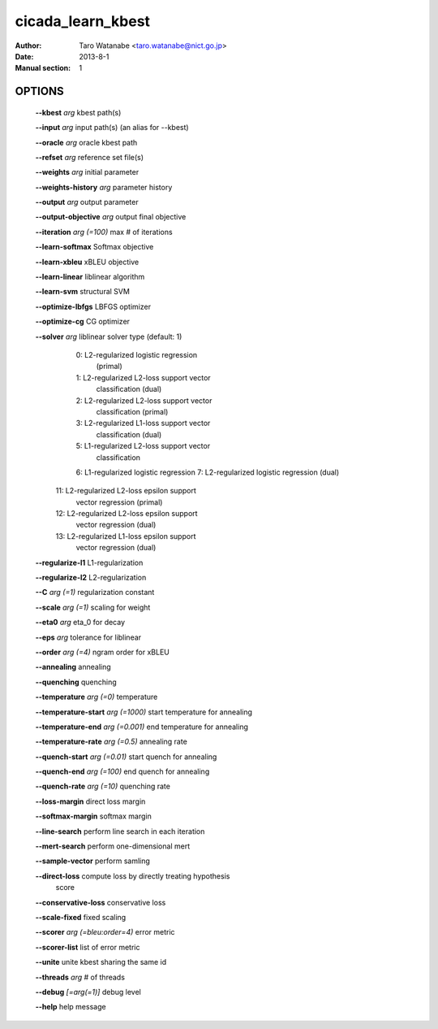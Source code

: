 ==================
cicada_learn_kbest
==================

:Author: Taro Watanabe <taro.watanabe@nict.go.jp>
:Date: 2013-8-1
:Manual section: 1

OPTIONS
-------

  **--kbest** `arg`                      kbest path(s)

  **--input** `arg`                      input path(s) (an alias for --kbest)

  **--oracle** `arg`                     oracle kbest path

  **--refset** `arg`                     reference set file(s)

  **--weights** `arg`                    initial parameter

  **--weights-history** `arg`            parameter history

  **--output** `arg`                     output parameter

  **--output-objective** `arg`           output final objective

  **--iteration** `arg (=100)`           max # of iterations

  **--learn-softmax** Softmax objective

  **--learn-xbleu** xBLEU objective

  **--learn-linear** liblinear algorithm

  **--learn-svm** structural SVM

  **--optimize-lbfgs** LBFGS optimizer

  **--optimize-cg** CG optimizer

  **--solver** `arg`                     liblinear solver type (default: 1)
                                   0: L2-regularized logistic regression 
                                      (primal)
                                   1: L2-regularized L2-loss support vector 
                                      classification (dual)
                                   2: L2-regularized L2-loss support vector 
                                      classification (primal)
                                   3: L2-regularized L1-loss support vector 
                                      classification (dual)
                                   5: L1-regularized L2-loss support vector 
                                      classification
                                   6: L1-regularized logistic regression
                                   7: L2-regularized logistic regression (dual)
                                  11: L2-regularized L2-loss epsilon support 
                                      vector regression (primal)
                                  12: L2-regularized L2-loss epsilon support 
                                      vector regression (dual)
                                  13: L2-regularized L1-loss epsilon support 
                                      vector regression (dual)
                                  

  **--regularize-l1** L1-regularization

  **--regularize-l2** L2-regularization

  **--C** `arg (=1)`                     regularization constant

  **--scale** `arg (=1)`                 scaling for weight

  **--eta0** `arg`                       \eta_0 for decay

  **--eps** `arg`                        tolerance for liblinear

  **--order** `arg (=4)`                 ngram order for xBLEU

  **--annealing** annealing

  **--quenching** quenching

  **--temperature** `arg (=0)`           temperature

  **--temperature-start** `arg (=1000)`  start temperature for annealing

  **--temperature-end** `arg (=0.001)`   end temperature for annealing

  **--temperature-rate** `arg (=0.5)`    annealing rate

  **--quench-start** `arg (=0.01)`       start quench for annealing

  **--quench-end** `arg (=100)`          end quench for annealing

  **--quench-rate** `arg (=10)`          quenching rate

  **--loss-margin** direct loss margin

  **--softmax-margin** softmax margin

  **--line-search** perform line search in each iteration

  **--mert-search** perform one-dimensional mert

  **--sample-vector** perform samling

  **--direct-loss** compute loss by directly treating hypothesis 
                                  score

  **--conservative-loss** conservative loss

  **--scale-fixed** fixed scaling

  **--scorer** `arg (=bleu:order=4)`     error metric

  **--scorer-list** list of error metric

  **--unite** unite kbest sharing the same id

  **--threads** `arg`                    # of threads

  **--debug** `[=arg(=1)]`               debug level

  **--help** help message


